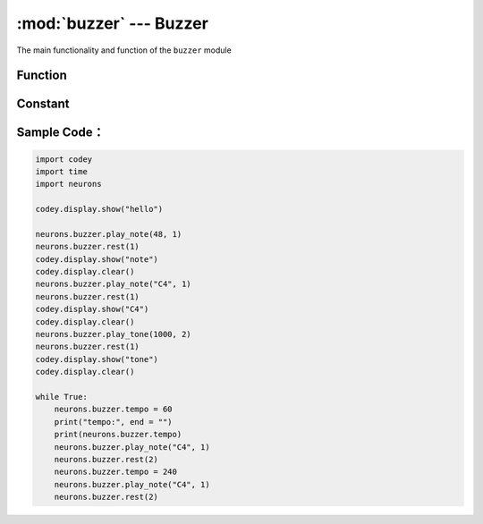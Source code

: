 :mod:`buzzer` --- Buzzer
=============================================

.. module:: buzzer
    :synopsis: Buzzer

The main functionality and function of the ``buzzer`` module

Function
----------------------

.. function:: play_note(note_num, beat = None)

   Play note, digital note definitions please refer to： `scratch digital note description <https://en.scratch-wiki.info/wiki/Play_Note_()_for_()_Beats_(block)>`_, prameters：

    - *note_num* numeric value, range of values ``48 - 72``, or string type, such as ``C4``.
    - *beat* value data, indicates the number of beats, the default value is always playing.
     notes and frequency is as follows::

     ['C2','65'],   ['D2','73'],   ['E2','82'],   ['F2','87'],
     ['G2','98'],   ['A2','110'],  ['B2','123'],  ['C3','131'],
     ['D3','147'],  ['E3','165'],  ['F3','175'],  ['G3','196'],
     ['A3','220'],  ['B3','247'],  ['C4','262'],  ['D4','294'],
     ['E4','330'],  ['F4','349'],  ['G4','392'],  ['A4','440'],
     ['B4','494'],  ['C5','523'],  ['D5','587'],  ['E5','659'],
     ['F5','698'],  ['G5','784'],  ['A5','880'],  ['B5','988'],
     ['C6','1047'], ['D6','1175'], ['E6','1319'], ['F6','1397'],
     ['G6','1568'], ['A6','1760'], ['B6','1976'], ['C7','2093'],
     ['D7','2349'], ['E7','2637'], ['F7','2794'], ['G7','3136'],
     ['A7','3520'], ['B7','3951'], ['C8','4186'], ['D8','4699'],

.. function:: play_tone(frequency, time = None)

   Play the tone of setting frequency, prameters：

    - *frequency* Numerical data, the frequency of sound which is played, and its value range is ``0 ~ 5000``.
    - *time* Numerical data, indicating the playback time (in ``milliseconds - ms``) and its value range is ``0 ~ the value range limit``.

.. function:: rest(number)

   Stop the beat, parameters：

    - *number* Numerical data, the number of paused beats, its value range is ``0 ~ the value range limit``.

Constant
----------------------

.. data:: buzzer.tempo

   Numerical data, indicating the nature of the playback speed, in ``bmp`` (beat per minute), which is the length of each beat.Its value range is ``6 ~ 600``. The default value is 60, which means that the duration of one beat is 1 second. The beats of the ``rest`` and ``play_note`` functions are affected by this constant.

Sample Code：
----------------------

.. code-block:: python

  import codey
  import time
  import neurons
  
  codey.display.show("hello")
  
  neurons.buzzer.play_note(48, 1)
  neurons.buzzer.rest(1)
  codey.display.show("note")
  codey.display.clear()
  neurons.buzzer.play_note("C4", 1)
  neurons.buzzer.rest(1)
  codey.display.show("C4")
  codey.display.clear()
  neurons.buzzer.play_tone(1000, 2)
  neurons.buzzer.rest(1)
  codey.display.show("tone")
  codey.display.clear()
  
  while True:
      neurons.buzzer.tempo = 60
      print("tempo:", end = "")
      print(neurons.buzzer.tempo)
      neurons.buzzer.play_note("C4", 1)
      neurons.buzzer.rest(2)
      neurons.buzzer.tempo = 240
      neurons.buzzer.play_note("C4", 1)
      neurons.buzzer.rest(2)
